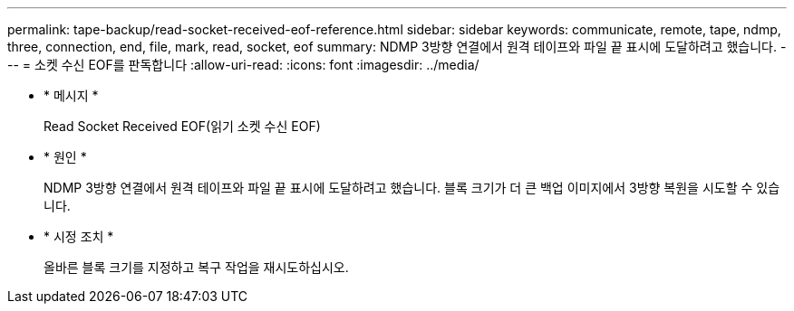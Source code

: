 ---
permalink: tape-backup/read-socket-received-eof-reference.html 
sidebar: sidebar 
keywords: communicate, remote, tape, ndmp, three, connection, end, file, mark, read, socket, eof 
summary: NDMP 3방향 연결에서 원격 테이프와 파일 끝 표시에 도달하려고 했습니다. 
---
= 소켓 수신 EOF를 판독합니다
:allow-uri-read: 
:icons: font
:imagesdir: ../media/


[role="lead"]
* * 메시지 *
+
Read Socket Received EOF(읽기 소켓 수신 EOF)

* * 원인 *
+
NDMP 3방향 연결에서 원격 테이프와 파일 끝 표시에 도달하려고 했습니다. 블록 크기가 더 큰 백업 이미지에서 3방향 복원을 시도할 수 있습니다.

* * 시정 조치 *
+
올바른 블록 크기를 지정하고 복구 작업을 재시도하십시오.


